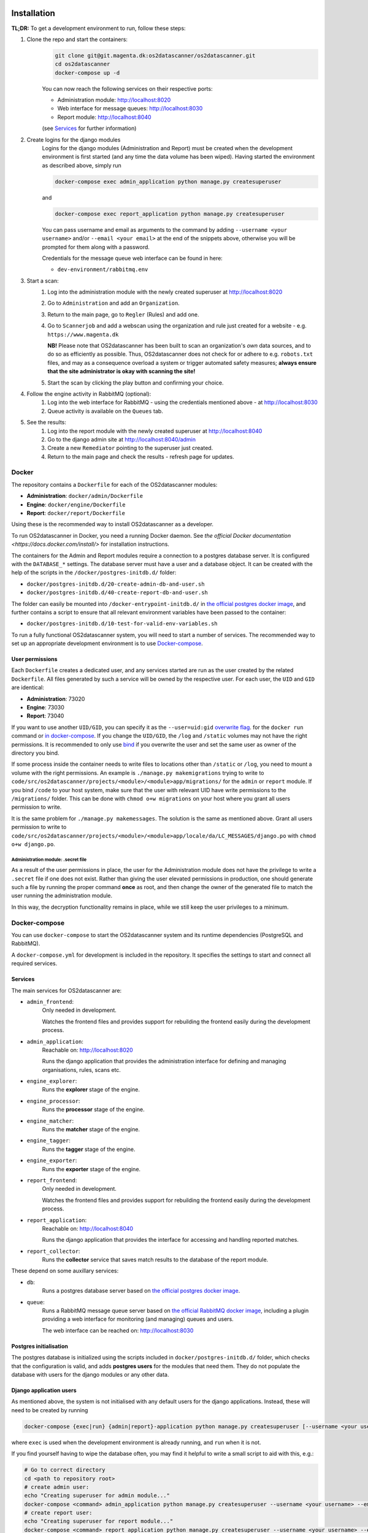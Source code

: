 Installation
============

**TL;DR:**
To get a development environment to run, follow these steps:

#. Clone the repo and start the containers:
    .. code-block:: bash

        git clone git@git.magenta.dk:os2datascanner/os2datascanner.git
        cd os2datascanner
        docker-compose up -d

    You can now reach the following services on their respective ports:

    - Administration module: http://localhost:8020
    - Web interface for message queues: http://localhost:8030
    - Report module: http://localhost:8040

    (see `Services`_ for further information)

#. Create logins for the django modules
    Logins for the django modules (Administration and Report) must be created when
    the development environment is first started (and any time the data volume has
    been wiped).
    Having started the environment as described above, simply run

    .. code-block:: bash

        docker-compose exec admin_application python manage.py createsuperuser

    and

    .. code-block:: bash

        docker-compose exec report_application python manage.py createsuperuser

    You can pass username and email as arguments to the command by adding
    ``--username <your username>`` and/or  ``--email <your email>`` at the
    end of the snippets above, otherwise you will be prompted for them along with a
    password.

    Credentials for the message queue web interface can be found in here:

    - ``dev-environment/rabbitmq.env``

#. Start a scan:
    #. Log into the administration module with the newly created superuser at
       http://localhost:8020
    #. Go to ``Administration`` and add an ``Organization``.
    #. Return to the main page, go to ``Regler`` (Rules) and add one.
    #. Go to ``Scannerjob`` and add a webscan using the organization and rule
       just created for a website - e.g. ``https://www.magenta.dk``

       **NB!** Please note that OS2datascanner has been built to scan an
       organization's *own* data sources, and to do so as efficiently as
       possible. Thus, OS2datascanner does not check for or adhere to e.g.
       ``robots.txt`` files, and may as a consequence overload a system or
       trigger automated safety measures; **always ensure that the site
       administrator is okay with scanning the site!**
    #. Start the scan by clicking the play button and confirming your choice.

#. Follow the engine activity in RabbitMQ (optional):
    #. Log into the web interface for RabbitMQ - using the credentials
       mentioned above - at
       http://localhost:8030
    #. Queue activity is available on the ``Queues`` tab.

#. See the results:
    #. Log into the report module with the newly created superuser at
       http://localhost:8040
    #. Go to the django admin site at
       http://localhost:8040/admin
    #. Create a new ``Remediator`` pointing to the superuser just created.
    #. Return to the main page and check the results - refresh page for updates.

Docker
------

The repository contains a ``Dockerfile`` for each of the OS2datascanner
modules:

- **Administration**: ``docker/admin/Dockerfile``
- **Engine**: ``docker/engine/Dockerfile``
- **Report**: ``docker/report/Dockerfile``

Using these is the recommended way to
install OS2datascanner as a developer.

.. TODO: adjust section when the set-up has matured.
    `as a developer` -> `both as a developer and in production.

    All releases are pushed to Docker Hub at <link to our registry> under the
    ``latest`` tag.

To run OS2datascanner in Docker, you need a running Docker daemon. See
`the official Docker documentation <https://docs.docker.com/install/>` for
installation instructions.

The containers for the Admin and Report modules require a connection to a
postgres database server. It is configured with the ``DATABASE_*`` settings.
The database server must have a user and a database object. It can be created
with the help of the scripts in the ``/docker/postgres-initdb.d/`` folder:

- ``docker/postgres-initdb.d/20-create-admin-db-and-user.sh``
- ``docker/postgres-initdb.d/40-create-report-db-and-user.sh``

The folder can easily be mounted into ``/docker-entrypoint-initdb.d/`` in
`the official postgres docker image <https://hub.docker.com/_/postgres>`_, and
further contains a script to ensure that all relevant environment variables
have been passed to the container:

- ``docker/postgres-initdb.d/10-test-for-valid-env-variables.sh``

To run a fully functional OS2datascanner system, you will need to start a number
of services. The recommended way to set up an appropriate development environment
is to use `Docker-compose`_.

.. TODO: fill in section on starting each service when the set-up has matured.

..
    Static files
    ^^^^^^^^^^^^

..
    Logs
    ^^^^

User permissions
^^^^^^^^^^^^^^^^

Each ``Dockerfile`` creates a dedicated user, and any services started are run
as the user created by the related ``Dockerfile``. All files generated by such
a service will be owned by the respective user. For each user, the ``UID`` and
``GID`` are identical:

- **Administration**: 73020
- **Engine**: 73030
- **Report**: 73040

If you want to use another ``UID/GID``, you can specify it as the
``--user=uid:gid``
`overwrite flag <https://docs.docker.com/engine/reference/run/#user>`_. for the
``docker run`` command or
`in docker-compose <https://docs.docker.com/compose/compose-file/#domainname-hostname-ipc-mac_address-privileged-read_only-shm_size-stdin_open-tty-user-working_dir>`_.
If you change the ``UID/GID``, the ``/log`` and ``/static`` volumes may not
have the right permissions. It is recommended to only use
`bind <https://docs.docker.com/storage/bind-mounts/>`_ if you overwrite the
user and set the same user as owner of the directory you bind.

If some process inside the container needs to write files to locations other
than ``/static`` or ``/log``, you need to mount a volume with the right
permissions. An example is ``./manage.py makemigrations`` trying to write to
``code/src/os2datascanner/projects/<module>/<module>app/migrations/`` for the
``admin`` or ``report`` module.
If you bind ``/code`` to your host system, make sure that the user with relevant
UID have write permissions to the ``/migrations/`` folder.
This can be done with ``chmod o+w migrations`` on your host where you grant all
users permission to write.

It is the same problem for ``./manage.py makemessages``. The solution is the same
as mentioned above. Grant all users permission to write to
``code/src/os2datascanner/projects/<module>/<module>app/locale/da/LC_MESSAGES/django.po``
with ``chmod o+w django.po``.

Administration module: .secret file
***********************************

As a result of the user permissions in place, the user for the Administration
module does not have the privilege to write a ``.secret`` file if one does not
exist. Rather than giving the user elevated permissions in production, one
should generate such a file by running the proper command **once** as root, and
then change the owner of the generated file to match the user running the
administration module.

In this way, the decryption functionality remains in place, while we still keep
the user privileges to a minimum.

..
    Test
    ^^^^

Docker-compose
--------------

You can use ``docker-compose`` to start the OS2datascanner system and its runtime
dependencies (PostgreSQL and RabbitMQ).

A ``docker-compose.yml`` for development is included in the repository. It
specifies the settings to start and connect all required services.

Services
^^^^^^^^

The main services for OS2datascanner are:

- ``admin_frontend``:
    Only needed in development.

    Watches the frontend files and provides support for rebuilding the frontend
    easily during the development process.
- ``admin_application``:
    Reachable on: http://localhost:8020

    Runs the django application that provides the administration interface for
    defining and managing organisations, rules, scans etc.
- ``engine_explorer``:
    Runs the **explorer** stage of the engine.
- ``engine_processor``:
    Runs the **processor** stage of the engine.
- ``engine_matcher``:
    Runs the **matcher** stage of the engine.
- ``engine_tagger``:
    Runs the **tagger** stage of the engine.
- ``engine_exporter``:
    Runs the **exporter** stage of the engine.
- ``report_frontend``:
    Only needed in development.

    Watches the frontend files and provides support for rebuilding the frontend
    easily during the development process.
- ``report_application``:
    Reachable on: http://localhost:8040

    Runs the django application that provides the interface for accessing and
    handling reported matches.
- ``report_collector``:
    Runs the **collector** service that saves match results to the database of
    the report module.

These depend on some auxillary services:

- ``db``:
    Runs a postgres database server based on
    `the official postgres docker image`_.
- ``queue``:
    Runs a RabbitMQ message queue server based on
    `the official RabbitMQ docker image`_, including a plugin providing a web
    interface for monitoring (and managing) queues and users.

    The web interface can be reached on: http://localhost:8030

.. _`the official postgres docker image`: https://hub.docker.com/_/postgres
.. _`the official RabbitMQ docker image`: https://hub.docker.com/_/rabbitmq/

Postgres initialisation
^^^^^^^^^^^^^^^^^^^^^^^

The postgres database is initialized using the scripts included in
``docker/postgres-initdb.d/`` folder, which checks that the configuration is
valid, and adds **postgres users** for the modules that need them.
They do not populate the database with users for the django modules or any
other data.

Django application users
^^^^^^^^^^^^^^^^^^^^^^^^

As mentioned above, the system is not initialised with any default users for
the django applications. Instead, these will need to be created by running

.. code-block:: bash

    docker-compose {exec|run} {admin|report}-application python manage.py createsuperuser [--username <your username>] [--email <your email>]

where ``exec`` is used when the development environment is already running, and
``run`` when it is not.

If you find yourself having to wipe the database often, you may find it helpful
to write a small script to aid with this, e.g.:

.. code-block:: bash

    # Go to correct directory
    cd <path to repository root>
    # create admin user:
    echo "Creating superuser for admin module..."
    docker-compose <command> admin_application python manage.py createsuperuser --username <your username> --email <your email>
    # create report user:
    echo "Creating superuser for report module..."
    docker-compose <command> report_application python manage.py createsuperuser --username <your username> --email <your email>

**NB!** Make sure your script is **not** added to the repo: add the file (or a
separate folder it lives in) to the global list for git to ignore (usually
``~/.config/git/ignore``, of which you may have to create the ``git`` folder
and the ``ignore`` file yourself).

Tests
=====

Each module has its own test-suite. These are run automatically as part of the
CI pipeline, which also produces a code coverage report for each test-suite.

During development, the test can be run using the relevant Docker image for
each module. As some of the tests are integration tests that require auxiliary
services - such as access to a database and/or message queue - we recommend
using the development docker-compose set-up to run the tests, as this takes care
of the required settings and bindings.

To run the test-suites using docker-compose:

.. code-block:: bash

    docker-compose run admin_application python -m django test os2datascanner.projects.admin.tests
    docker-compose run engine_explorer python -m unittest discover -s /code/src/os2datascanner/engine2/tests
    docker-compose run report_application python -m django test os2datascanner.projects.report.tests

Please note that the engine tests can be run using any of the five pipeline
services as the basis, but a specific one is provided above for easy reference.

.. TODO: Add section on running the test suite when scripts for the
    proper permissions in postgres has been added. Possibly add a script for
    running the tests, compiling the report, and exposing/binding it to the
    host.

Shell access
============

To access a shell on any container based on the OS2datascanner module images,
run

.. code-block:: bash

    docker-compose {exec|run} <container name> bash

Documentation
=============

The documentation can be found at the `OS2datascanner pages on Read the Docs`_

.. _`OS2datascanner pages on Read the Docs`: https://os2datascanner.readthedocs.io/en/latest

.. TODO: add section on how to build locally and how to access the artifact
    generated by the pipeline, when this has been setup in the new GitLab CI

Code standards
==============

The coding standards below should be followed by all new and edited code for
the project. Linting checks are applied, but currently allowed to fail;
introducing a hard requirement would mean having to fill the version control
history with commits only related to style, which is considered undesirable.

.. TODO: add section on shellcheck and Hadolint, when the new CI pipeline is up

Licensing
=========

The OS2datascanner was programmed by Magenta ApS (https://magenta.dk)
for OS2 - Offentligt digitaliseringsfællesskab, https://os2.eu.

Copyright (c) 2014-2020, OS2 - Offentligt digitaliseringsfællesskab.

The OS2datascanner is free software; you may use, study, modify and
distribute it under the terms of version 2.0 of the Mozilla Public
License. See the LICENSE file for details. If a copy of the MPL was not
distributed with this file, You can obtain one at
http://mozilla.org/MPL/2.0/.

All source code in this and the underlying directories is subject to
the terms of the Mozilla Public License, v. 2.0. 
